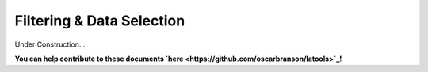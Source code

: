 .. _advanced_filtering:

##########################
Filtering & Data Selection
##########################

Under Construction...

.. image:: https://i.pinimg.com/originals/19/98/bb/1998bba81387d2c88edb47e917ff68a8.jpg

**You can help contribute to these documents `here <https://github.com/oscarbranson/latools>`_!**